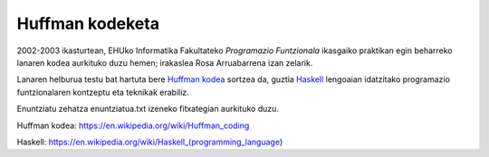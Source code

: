 Huffman kodeketa
=================

2002-2003 ikasturtean, EHUko Informatika Fakultateko *Programazio Funtzionala*
ikasgaiko praktikan egin beharreko lanaren kodea aurkituko duzu hemen; irakaslea
Rosa Arruabarrena izan zelarik.

Lanaren helburua testu bat hartuta bere `Huffman kodea`_ sortzea da, guztia
`Haskell`_ lengoaian idatzitako programazio funtzionalaren kontzeptu eta teknikak
erabiliz.

Enuntziatu zehatza enuntziatua.txt izeneko fitxategian aurkituko duzu.




_`Huffman kodea`: https://en.wikipedia.org/wiki/Huffman_coding

_`Haskell`: https://en.wikipedia.org/wiki/Haskell_(programming_language)
